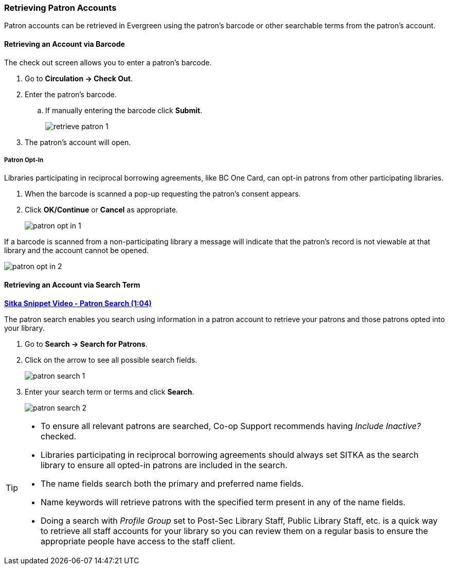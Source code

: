 Retrieving Patron Accounts
~~~~~~~~~~~~~~~~~~~~~~~~~~

(((Patron Search)))
(((Search Patron)))
(((Patron Scan)))

Patron accounts can be retrieved in Evergreen using the patron's barcode or other searchable terms from
the patron's account.


Retrieving an Account via Barcode
^^^^^^^^^^^^^^^^^^^^^^^^^^^^^^^^^

The check out screen allows you to enter a patron's barcode.

. Go to *Circulation → Check Out*.
. Enter the patron's barcode.
.. If manually entering the barcode click *Submit*.
+
image:images/circ/retrieve-patron-1.png[]
+
. The patron's account will open.

Patron Opt-In
+++++++++++++

Libraries participating in reciprocal borrowing agreements, like BC One Card, can opt-in patrons from other
participating libraries.

. When the barcode is scanned a pop-up requesting the patron's consent appears.
. Click *OK/Continue* or *Cancel* as appropriate.
+
image:images/circ/patron-opt-in-1.png[]

If a barcode is scanned from a non-participating library a message will indicate that the patron's record
is not viewable at that library and the account cannot be opened.

image:images/circ/patron-opt-in-2.png[]


Retrieving an Account via Search Term
^^^^^^^^^^^^^^^^^^^^^^^^^^^^^^^^^^^^^

link:https://youtu.be/JqY14Jd-BVU[*Sitka Snippet Video - Patron Search (1:04)*]

The patron search enables you search using information in a patron account to retrieve your patrons and
those patrons opted into your library.

. Go to *Search → Search for Patrons*.
. Click on the arrow to see all possible search fields.
+
image:images/circ/patron-search-1.png[]
+
. Enter your search term or terms and click *Search*.
+
image:images/circ/patron-search-2.png[]



[TIP]
=====
* To ensure all relevant patrons are searched,  Co-op Support recommends having _Include Inactive?_ checked.
* Libraries participating in reciprocal borrowing agreements should always set SITKA as the search library
to ensure all opted-in patrons are included in the search.
* The name fields search both the primary and preferred name fields.
* Name keywords will retrieve patrons with the specified term present in any of the name fields.
* Doing a search with _Profile Group_ set to Post-Sec Library Staff, Public Library Staff, etc. is a quick
way to retrieve all staff accounts for your library so you can review them on a regular basis to ensure
the appropriate people have access to the staff client.
=====
